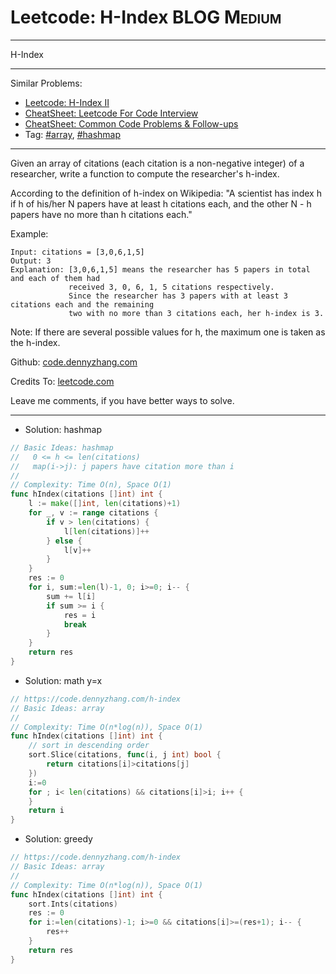 * Leetcode: H-Index                                             :BLOG:Medium:
#+STARTUP: showeverything
#+OPTIONS: toc:nil \n:t ^:nil creator:nil d:nil
:PROPERTIES:
:type:     array, hashmap
:END:
---------------------------------------------------------------------
H-Index
---------------------------------------------------------------------
#+BEGIN_HTML
<a href="https://github.com/dennyzhang/code.dennyzhang.com/tree/master/problems/h-index"><img align="right" width="200" height="183" src="https://www.dennyzhang.com/wp-content/uploads/denny/watermark/github.png" /></a>
#+END_HTML
Similar Problems:
- [[https://code.dennyzhang.com/h-index-ii][Leetcode: H-Index II]]
- [[https://cheatsheet.dennyzhang.com/cheatsheet-leetcode-A4][CheatSheet: Leetcode For Code Interview]]
- [[https://cheatsheet.dennyzhang.com/cheatsheet-followup-A4][CheatSheet: Common Code Problems & Follow-ups]]
- Tag: [[https://code.dennyzhang.com/review-array][#array]], [[https://code.dennyzhang.com/review-hashmap][#hashmap]]
---------------------------------------------------------------------
Given an array of citations (each citation is a non-negative integer) of a researcher, write a function to compute the researcher's h-index.

According to the definition of h-index on Wikipedia: "A scientist has index h if h of his/her N papers have at least h citations each, and the other N - h papers have no more than h citations each."

Example:
#+BEGIN_EXAMPLE
Input: citations = [3,0,6,1,5]
Output: 3 
Explanation: [3,0,6,1,5] means the researcher has 5 papers in total and each of them had 
             received 3, 0, 6, 1, 5 citations respectively. 
             Since the researcher has 3 papers with at least 3 citations each and the remaining 
             two with no more than 3 citations each, her h-index is 3.
#+END_EXAMPLE

Note: If there are several possible values for h, the maximum one is taken as the h-index.

Github: [[https://github.com/dennyzhang/code.dennyzhang.com/tree/master/problems/h-index][code.dennyzhang.com]]

Credits To: [[https://leetcode.com/problems/h-index/description/][leetcode.com]]

Leave me comments, if you have better ways to solve.
---------------------------------------------------------------------
- Solution: hashmap
#+BEGIN_SRC go
// Basic Ideas: hashmap
//   0 <= h <= len(citations)
//   map(i->j): j papers have citation more than i
//
// Complexity: Time O(n), Space O(1)
func hIndex(citations []int) int {
    l := make([]int, len(citations)+1)
    for _, v := range citations {
        if v > len(citations) {
            l[len(citations)]++
        } else {
            l[v]++
        }
    }
    res := 0
    for i, sum:=len(l)-1, 0; i>=0; i-- {
        sum += l[i]
        if sum >= i {
            res = i
            break
        }
    }
    return res
}
#+END_SRC

- Solution: math y=x
#+BEGIN_SRC go
// https://code.dennyzhang.com/h-index
// Basic Ideas: array
//
// Complexity: Time O(n*log(n)), Space O(1)
func hIndex(citations []int) int {
    // sort in descending order
    sort.Slice(citations, func(i, j int) bool {
        return citations[i]>citations[j]
    })
    i:=0
    for ; i< len(citations) && citations[i]>i; i++ {
    }
    return i
}
#+END_SRC

- Solution: greedy

#+BEGIN_SRC go
// https://code.dennyzhang.com/h-index
// Basic Ideas: array
//
// Complexity: Time O(n*log(n)), Space O(1)
func hIndex(citations []int) int {
    sort.Ints(citations)
    res := 0
    for i:=len(citations)-1; i>=0 && citations[i]>=(res+1); i-- {
        res++
    }
    return res
}
#+END_SRC

#+BEGIN_HTML
<div style="overflow: hidden;">
<div style="float: left; padding: 5px"> <a href="https://www.linkedin.com/in/dennyzhang001"><img src="https://www.dennyzhang.com/wp-content/uploads/sns/linkedin.png" alt="linkedin" /></a></div>
<div style="float: left; padding: 5px"><a href="https://github.com/dennyzhang"><img src="https://www.dennyzhang.com/wp-content/uploads/sns/github.png" alt="github" /></a></div>
<div style="float: left; padding: 5px"><a href="https://www.dennyzhang.com/slack" target="_blank" rel="nofollow"><img src="https://www.dennyzhang.com/wp-content/uploads/sns/slack.png" alt="slack"/></a></div>
</div>
#+END_HTML
